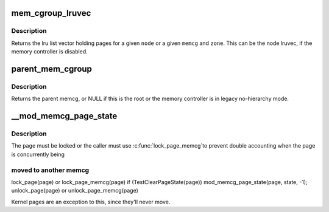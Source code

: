 .. -*- coding: utf-8; mode: rst -*-
.. src-file: include/linux/memcontrol.h

.. _`mem_cgroup_lruvec`:

mem_cgroup_lruvec
=================

.. c:function:: struct lruvec *mem_cgroup_lruvec(struct pglist_data *pgdat, struct mem_cgroup *memcg)

    get the lru list vector for a node or a memcg zone

    :param struct pglist_data \*pgdat:
        *undescribed*

    :param struct mem_cgroup \*memcg:
        memcg of the wanted lruvec

.. _`mem_cgroup_lruvec.description`:

Description
-----------

Returns the lru list vector holding pages for a given \ ``node``\  or a given
\ ``memcg``\  and \ ``zone``\ . This can be the node lruvec, if the memory controller
is disabled.

.. _`parent_mem_cgroup`:

parent_mem_cgroup
=================

.. c:function:: struct mem_cgroup *parent_mem_cgroup(struct mem_cgroup *memcg)

    find the accounting parent of a memcg

    :param struct mem_cgroup \*memcg:
        memcg whose parent to find

.. _`parent_mem_cgroup.description`:

Description
-----------

Returns the parent memcg, or NULL if this is the root or the memory
controller is in legacy no-hierarchy mode.

.. _`__mod_memcg_page_state`:

__mod_memcg_page_state
======================

.. c:function:: void __mod_memcg_page_state(struct page *page, int idx, int val)

    update page state statistics

    :param struct page \*page:
        the page

    :param int idx:
        page state item to account

    :param int val:
        number of pages (positive or negative)

.. _`__mod_memcg_page_state.description`:

Description
-----------

The \ ``page``\  must be locked or the caller must use \ :c:func:`lock_page_memcg`\ 
to prevent double accounting when the page is concurrently being

.. _`__mod_memcg_page_state.moved-to-another-memcg`:

moved to another memcg
----------------------


lock_page(page) or lock_page_memcg(page)
if (TestClearPageState(page))
mod_memcg_page_state(page, state, -1);
unlock_page(page) or unlock_page_memcg(page)

Kernel pages are an exception to this, since they'll never move.

.. This file was automatic generated / don't edit.

